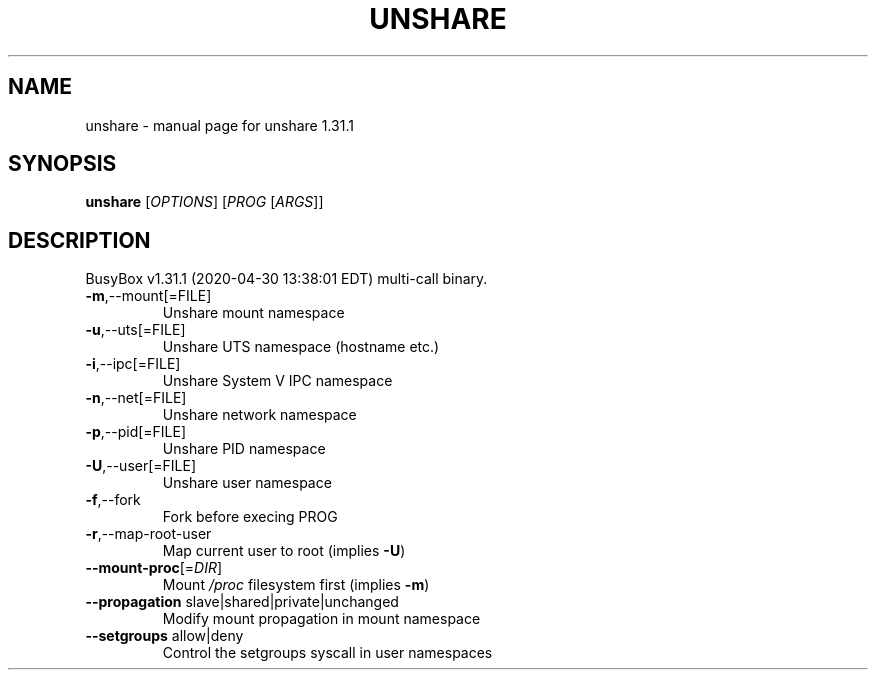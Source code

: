.\" DO NOT MODIFY THIS FILE!  It was generated by help2man 1.47.8.
.TH UNSHARE "1" "April 2020" "Fidelix 1.0" "User Commands"
.SH NAME
unshare \- manual page for unshare 1.31.1
.SH SYNOPSIS
.B unshare
[\fI\,OPTIONS\/\fR] [\fI\,PROG \/\fR[\fI\,ARGS\/\fR]]
.SH DESCRIPTION
BusyBox v1.31.1 (2020\-04\-30 13:38:01 EDT) multi\-call binary.
.TP
\fB\-m\fR,\-\-mount[=FILE]
Unshare mount namespace
.TP
\fB\-u\fR,\-\-uts[=FILE]
Unshare UTS namespace (hostname etc.)
.TP
\fB\-i\fR,\-\-ipc[=FILE]
Unshare System V IPC namespace
.TP
\fB\-n\fR,\-\-net[=FILE]
Unshare network namespace
.TP
\fB\-p\fR,\-\-pid[=FILE]
Unshare PID namespace
.TP
\fB\-U\fR,\-\-user[=FILE]
Unshare user namespace
.TP
\fB\-f\fR,\-\-fork
Fork before execing PROG
.TP
\fB\-r\fR,\-\-map\-root\-user
Map current user to root (implies \fB\-U\fR)
.TP
\fB\-\-mount\-proc\fR[=\fI\,DIR\/\fR]
Mount \fI\,/proc\/\fP filesystem first (implies \fB\-m\fR)
.TP
\fB\-\-propagation\fR slave|shared|private|unchanged
Modify mount propagation in mount namespace
.TP
\fB\-\-setgroups\fR allow|deny
Control the setgroups syscall in user namespaces
